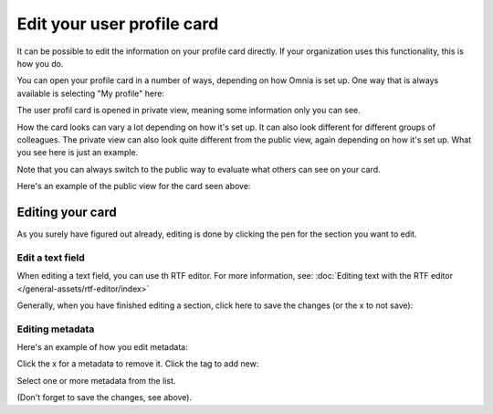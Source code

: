 Edit your user profile card
==================================

It can be possible to edit the information on your profile card directly. If your organization uses this functionality, this is how you do.

You can open your profile card in a number of ways, depending on how Omnia is set up. One way that is always available is selecting "My profile" here:

.. image:: my-profile-open-78.png

The user profil card is opened in private view, meaning some information only you can see.

.. image:: my-profile-open-private.png
 
How the card looks can vary a lot depending on how it's set up. It can also look different for different groups of colleagues. The private view can also look quite different from the public view, again depending on how it's set up. What you see here is just an example.

Note that you can always switch to the public way to evaluate what others can see on your card. 

.. image:: my-profile-open-public.png

Here's an example of the public view for the card seen above:

.. image:: my-profile-open-public-view.png

Editing your card
************************
As you surely have figured out already, editing is done by clicking the pen for the section you want to edit.

.. image:: my-profile-edit.png

Edit a text field
-----------------------
When editing a text field, you can use th RTF editor. For more information, see: :doc:`Editing text with the RTF editor </general-assets/rtf-editor/index>`

Generally, when you have finished editing a section, click here to save the changes (or the x to not save):

.. image:: my-profile-edit-metadata-clocktag-select-save.png

Editing metadata
---------------------
Here's an example of how you edit metadata:

.. image:: my-profile-edit-metadata.png

Click the x for a metadata to remove it. Click the tag to add new:

.. image:: my-profile-edit-metadata-clocktag.png

Select one or more metadata from the list.

.. image:: my-profile-edit-metadata-clocktag-select.png

(Don't forget to save the changes, see above).


